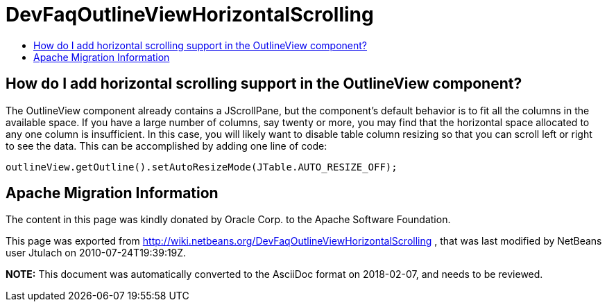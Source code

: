 // 
//     Licensed to the Apache Software Foundation (ASF) under one
//     or more contributor license agreements.  See the NOTICE file
//     distributed with this work for additional information
//     regarding copyright ownership.  The ASF licenses this file
//     to you under the Apache License, Version 2.0 (the
//     "License"); you may not use this file except in compliance
//     with the License.  You may obtain a copy of the License at
// 
//       http://www.apache.org/licenses/LICENSE-2.0
// 
//     Unless required by applicable law or agreed to in writing,
//     software distributed under the License is distributed on an
//     "AS IS" BASIS, WITHOUT WARRANTIES OR CONDITIONS OF ANY
//     KIND, either express or implied.  See the License for the
//     specific language governing permissions and limitations
//     under the License.
//

= DevFaqOutlineViewHorizontalScrolling
:jbake-type: wiki
:jbake-tags: wiki, devfaq, needsreview
:markup-in-source: verbatim,quotes,macros
:jbake-status: published
:keywords: Apache NetBeans wiki DevFaqOutlineViewHorizontalScrolling
:description: Apache NetBeans wiki DevFaqOutlineViewHorizontalScrolling
:toc: left
:toc-title:
:syntax: true

== How do I add horizontal scrolling support in the OutlineView component?

The OutlineView component already contains a JScrollPane, but the component's default behavior is to fit all the columns in the available space.  If you have a large number of columns, say twenty or more, you may find that the horizontal space allocated to any one column is insufficient.  In this case, you will likely want to disable table column resizing so that you can scroll left or right to see the data.  This can be accomplished by adding one line of code:

[source,java,subs="{markup-in-source}"]
----

outlineView.getOutline().setAutoResizeMode(JTable.AUTO_RESIZE_OFF);

----

== Apache Migration Information

The content in this page was kindly donated by Oracle Corp. to the
Apache Software Foundation.

This page was exported from link:http://wiki.netbeans.org/DevFaqOutlineViewHorizontalScrolling[http://wiki.netbeans.org/DevFaqOutlineViewHorizontalScrolling] , 
that was last modified by NetBeans user Jtulach 
on 2010-07-24T19:39:19Z.


*NOTE:* This document was automatically converted to the AsciiDoc format on 2018-02-07, and needs to be reviewed.

